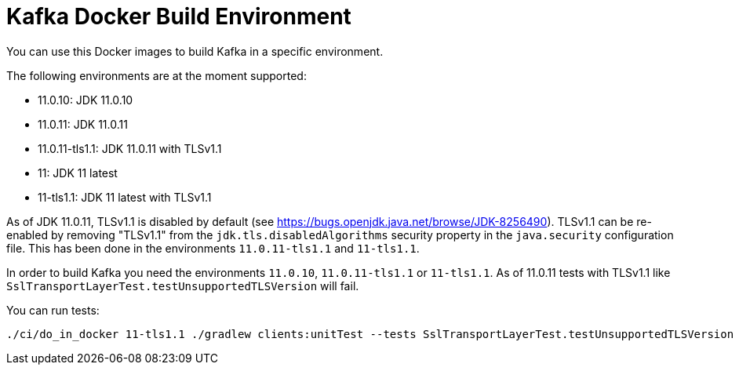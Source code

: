= Kafka Docker Build Environment

You can use this Docker images to build Kafka in a specific environment.

The following environments are at the moment supported:

* 11.0.10: JDK 11.0.10
* 11.0.11: JDK 11.0.11
* 11.0.11-tls1.1: JDK 11.0.11 with TLSv1.1
* 11: JDK 11 latest
* 11-tls1.1: JDK 11 latest with TLSv1.1

As of JDK 11.0.11, TLSv1.1 is disabled by default (see https://bugs.openjdk.java.net/browse/JDK-8256490).
TLSv1.1 can be re-enabled by removing "TLSv1.1" from the `jdk.tls.disabledAlgorithms` security property in the `java.security` configuration file.
This has been done in the environments `11.0.11-tls1.1` and `11-tls1.1`.

In order to build Kafka you need the environments `11.0.10`, `11.0.11-tls1.1` or `11-tls1.1`. As of 11.0.11 tests with TLSv1.1 like `SslTransportLayerTest.testUnsupportedTLSVersion` will fail.

You can run tests:

[source,bash]
----
./ci/do_in_docker 11-tls1.1 ./gradlew clients:unitTest --tests SslTransportLayerTest.testUnsupportedTLSVersion --rerun-tasks
----